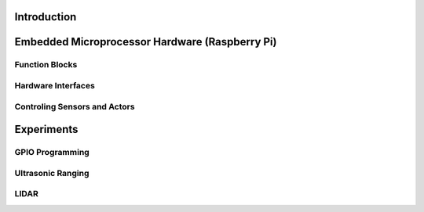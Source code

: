 Introduction 
============

Embedded Microprocessor Hardware (Raspberry Pi)
===============================================
Function Blocks
---------------
Hardware Interfaces
-------------------
Controling Sensors and Actors
-----------------------------
Experiments
===========
GPIO Programming
----------------
Ultrasonic Ranging
------------------
LIDAR
-----
